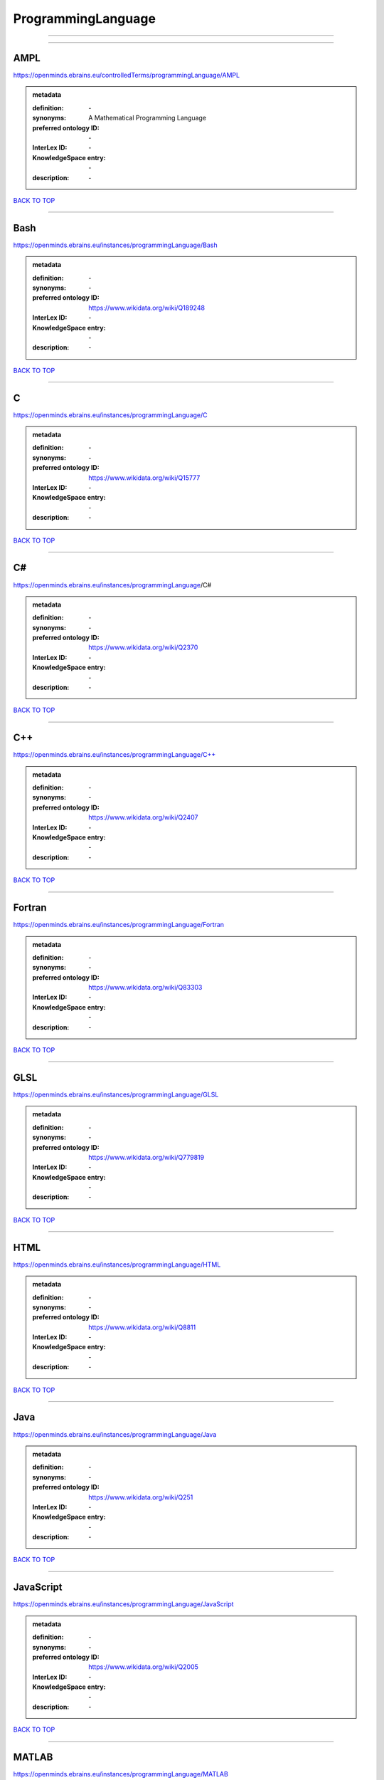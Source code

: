 ###################
ProgrammingLanguage
###################

------------

------------

AMPL
----

https://openminds.ebrains.eu/controlledTerms/programmingLanguage/AMPL

.. admonition:: metadata

   :definition: \-
   :synonyms: A Mathematical Programming Language
   :preferred ontology ID: \-
   :InterLex ID: \-
   :KnowledgeSpace entry: \-
   :description: \-

`BACK TO TOP <ProgrammingLanguage_>`_

------------

Bash
----

https://openminds.ebrains.eu/instances/programmingLanguage/Bash

.. admonition:: metadata

   :definition: \-
   :synonyms: \-
   :preferred ontology ID: https://www.wikidata.org/wiki/Q189248
   :InterLex ID: \-
   :KnowledgeSpace entry: \-
   :description: \-

`BACK TO TOP <ProgrammingLanguage_>`_

------------

C
-

https://openminds.ebrains.eu/instances/programmingLanguage/C

.. admonition:: metadata

   :definition: \-
   :synonyms: \-
   :preferred ontology ID: https://www.wikidata.org/wiki/Q15777
   :InterLex ID: \-
   :KnowledgeSpace entry: \-
   :description: \-

`BACK TO TOP <ProgrammingLanguage_>`_

------------

C#
--

https://openminds.ebrains.eu/instances/programmingLanguage/C#

.. admonition:: metadata

   :definition: \-
   :synonyms: \-
   :preferred ontology ID: https://www.wikidata.org/wiki/Q2370
   :InterLex ID: \-
   :KnowledgeSpace entry: \-
   :description: \-

`BACK TO TOP <ProgrammingLanguage_>`_

------------

C++
---

https://openminds.ebrains.eu/instances/programmingLanguage/C++

.. admonition:: metadata

   :definition: \-
   :synonyms: \-
   :preferred ontology ID: https://www.wikidata.org/wiki/Q2407
   :InterLex ID: \-
   :KnowledgeSpace entry: \-
   :description: \-

`BACK TO TOP <ProgrammingLanguage_>`_

------------

Fortran
-------

https://openminds.ebrains.eu/instances/programmingLanguage/Fortran

.. admonition:: metadata

   :definition: \-
   :synonyms: \-
   :preferred ontology ID: https://www.wikidata.org/wiki/Q83303
   :InterLex ID: \-
   :KnowledgeSpace entry: \-
   :description: \-

`BACK TO TOP <ProgrammingLanguage_>`_

------------

GLSL
----

https://openminds.ebrains.eu/instances/programmingLanguage/GLSL

.. admonition:: metadata

   :definition: \-
   :synonyms: \-
   :preferred ontology ID: https://www.wikidata.org/wiki/Q779819
   :InterLex ID: \-
   :KnowledgeSpace entry: \-
   :description: \-

`BACK TO TOP <ProgrammingLanguage_>`_

------------

HTML
----

https://openminds.ebrains.eu/instances/programmingLanguage/HTML

.. admonition:: metadata

   :definition: \-
   :synonyms: \-
   :preferred ontology ID: https://www.wikidata.org/wiki/Q8811
   :InterLex ID: \-
   :KnowledgeSpace entry: \-
   :description: \-

`BACK TO TOP <ProgrammingLanguage_>`_

------------

Java
----

https://openminds.ebrains.eu/instances/programmingLanguage/Java

.. admonition:: metadata

   :definition: \-
   :synonyms: \-
   :preferred ontology ID: https://www.wikidata.org/wiki/Q251
   :InterLex ID: \-
   :KnowledgeSpace entry: \-
   :description: \-

`BACK TO TOP <ProgrammingLanguage_>`_

------------

JavaScript
----------

https://openminds.ebrains.eu/instances/programmingLanguage/JavaScript

.. admonition:: metadata

   :definition: \-
   :synonyms: \-
   :preferred ontology ID: https://www.wikidata.org/wiki/Q2005
   :InterLex ID: \-
   :KnowledgeSpace entry: \-
   :description: \-

`BACK TO TOP <ProgrammingLanguage_>`_

------------

MATLAB
------

https://openminds.ebrains.eu/instances/programmingLanguage/MATLAB

.. admonition:: metadata

   :definition: \-
   :synonyms: \-
   :preferred ontology ID: https://www.wikidata.org/wiki/Q37805571
   :InterLex ID: \-
   :KnowledgeSpace entry: \-
   :description: \-

`BACK TO TOP <ProgrammingLanguage_>`_

------------

PHP
---

https://openminds.ebrains.eu/instances/programmingLanguage/PHP

.. admonition:: metadata

   :definition: \-
   :synonyms: \-
   :preferred ontology ID: https://www.wikidata.org/wiki/Q59
   :InterLex ID: \-
   :KnowledgeSpace entry: \-
   :description: \-

`BACK TO TOP <ProgrammingLanguage_>`_

------------

Pascal
------

https://openminds.ebrains.eu/instances/programmingLanguage/Pascal

.. admonition:: metadata

   :definition: \-
   :synonyms: \-
   :preferred ontology ID: https://www.wikidata.org/wiki/Q81571
   :InterLex ID: \-
   :KnowledgeSpace entry: \-
   :description: \-

`BACK TO TOP <ProgrammingLanguage_>`_

------------

Python
------

https://openminds.ebrains.eu/instances/programmingLanguage/Python

.. admonition:: metadata

   :definition: \-
   :synonyms: \-
   :preferred ontology ID: https://www.wikidata.org/wiki/Q28865
   :InterLex ID: \-
   :KnowledgeSpace entry: \-
   :description: \-

`BACK TO TOP <ProgrammingLanguage_>`_

------------

R
-

https://openminds.ebrains.eu/instances/programmingLanguage/R

.. admonition:: metadata

   :definition: \-
   :synonyms: \-
   :preferred ontology ID: https://www.wikidata.org/wiki/Q206904
   :InterLex ID: \-
   :KnowledgeSpace entry: \-
   :description: \-

`BACK TO TOP <ProgrammingLanguage_>`_

------------

Ruby
----

https://openminds.ebrains.eu/instances/programmingLanguage/Ruby

.. admonition:: metadata

   :definition: \-
   :synonyms: \-
   :preferred ontology ID: https://www.wikidata.org/wiki/Q161053
   :InterLex ID: \-
   :KnowledgeSpace entry: \-
   :description: \-

`BACK TO TOP <ProgrammingLanguage_>`_

------------

Scala
-----

https://openminds.ebrains.eu/instances/programmingLanguage/Scala

.. admonition:: metadata

   :definition: \-
   :synonyms: \-
   :preferred ontology ID: https://www.wikidata.org/wiki/Q460584
   :InterLex ID: \-
   :KnowledgeSpace entry: \-
   :description: \-

`BACK TO TOP <ProgrammingLanguage_>`_

------------

T-SQL
-----

https://openminds.ebrains.eu/instances/programmingLanguage/T-SQL

.. admonition:: metadata

   :definition: \-
   :synonyms: \-
   :preferred ontology ID: https://www.wikidata.org/wiki/Q1411245
   :InterLex ID: \-
   :KnowledgeSpace entry: \-
   :description: \-

`BACK TO TOP <ProgrammingLanguage_>`_

------------

TypeScript
----------

https://openminds.ebrains.eu/instances/programmingLanguage/TypeScript

.. admonition:: metadata

   :definition: \-
   :synonyms: \-
   :preferred ontology ID: https://www.wikidata.org/wiki/Q978185
   :InterLex ID: \-
   :KnowledgeSpace entry: \-
   :description: \-

`BACK TO TOP <ProgrammingLanguage_>`_

------------

Shell
-----

https://openminds.ebrains.eu/instances/programmingLanguage/shell

.. admonition:: metadata

   :definition: \-
   :synonyms: \-
   :preferred ontology ID: https://www.wikidata.org/wiki/Q14663
   :InterLex ID: \-
   :KnowledgeSpace entry: \-
   :description: \-

`BACK TO TOP <ProgrammingLanguage_>`_

------------


